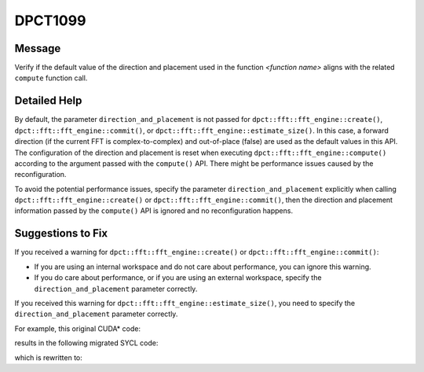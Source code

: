 .. _DPCT1099:

DPCT1099
========

Message
-------

.. _msg-1099-start:

Verify if the default value of the direction and placement used in the function
*<function name>* aligns with the related ``compute`` function call.


.. _msg-1099-end:

Detailed Help
-------------

By default, the parameter ``direction_and_placement`` is not passed for
``dpct::fft::fft_engine::create()``, ``dpct::fft::fft_engine::commit()``, or
``dpct::fft::fft_engine::estimate_size()``. In this case, a forward direction
(if the current FFT is complex-to-complex) and out-of-place (false) are used as
the default values in this API. The configuration of the direction and placement
is reset when executing ``dpct::fft::fft_engine::compute()`` according to the
argument passed with the ``compute()`` API. There might be performance issues
caused by the reconfiguration.

To avoid the potential performance issues, specify the parameter
``direction_and_placement`` explicitly when calling
``dpct::fft::fft_engine::create()`` or ``dpct::fft::fft_engine::commit()``, then
the direction and placement information passed by the ``compute()`` API is
ignored and no reconfiguration happens.


Suggestions to Fix
------------------

If you received a warning for ``dpct::fft::fft_engine::create()`` or
``dpct::fft::fft_engine::commit()``:

* If you are using an internal workspace and do not care about performance, you
  can ignore this warning.
* If you do care about performance, or if you are using an external workspace, specify the
  ``direction_and_placement`` parameter correctly.

If you received this warning for ``dpct::fft::fft_engine::estimate_size()``, you
need to specify the ``direction_and_placement`` parameter correctly.

For example, this original CUDA\* code:

.. code-block:: cpp
   :linenos:

   void foo(cufftHandle plan, float2 *idata, float2 *odata) {
     size_t worksize;
     cufftMakePlan1d(plan, 7, CUFFT_C2C, 2, &worksize);
     cufftExecC2C(plan, idata, odata, CUFFT_INVERSE);
   }

results in the following migrated SYCL code:

.. code-block:: cpp
   :linenos:

   void foo(dpct::fft::fft_engine_ptr plan, sycl::float2 *idata,
            sycl::float2 *odata) {
     size_t worksize;
     /*
     DPCT1100:0: Currently the DFT external workspace feature in the Intel(R)
     oneAPI Math Kernel Library (oneMKL) is only supported on GPU devices. Use the
     internal workspace if your code should run on non-GPU devices.
     */
     /*
     DPCT1099:1: Verify if the default value of the direction and placement used in
     the function "commit" aligns with the related "compute" function call.
     */
     plan->commit(&dpct::get_in_order_queue(), 7,
                  dpct::fft::fft_type::complex_float_to_complex_float, 2,
                  &worksize);
     plan->compute<sycl::float2, sycl::float2>(idata, odata,
                                               dpct::fft::fft_direction::backward);
   }

which is rewritten to:

.. code-block:: cpp
   :linenos:

   void foo(dpct::fft::fft_engine_ptr plan, sycl::float2 *idata,
            sycl::float2 *odata) {
     // idata and odata are different memory
     size_t worksize;
     plan->commit(
         &dpct::get_in_order_queue(), 7,
         dpct::fft::fft_type::complex_float_to_complex_float, 2, &worksize,
         std::make_pair(
             dpct::fft::fft_direction::backward /*In the next compute() function,
                the direction is backward. So no need to change here.*/
             ,
             false /*is_inplace. In the next compute() function, idata and
                      odata are different memory, so set false here*/
             ));
     plan->compute<sycl::float2, sycl::float2>(idata, odata,
                                               dpct::fft::fft_direction::backward);
   }
